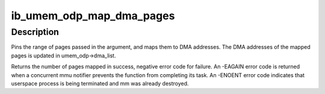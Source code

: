 .. -*- coding: utf-8; mode: rst -*-
.. src-file: drivers/infiniband/core/umem_odp.c

.. _`ib_umem_odp_map_dma_pages`:

ib_umem_odp_map_dma_pages
=========================

.. c:function:: int ib_umem_odp_map_dma_pages(struct ib_umem_odp *umem_odp, u64 user_virt, u64 bcnt, u64 access_mask, unsigned long current_seq)

    Pin and DMA map userspace memory in an ODP MR.

    :param umem_odp:
        the umem to map and pin
    :type umem_odp: struct ib_umem_odp \*

    :param user_virt:
        the address from which we need to map.
    :type user_virt: u64

    :param bcnt:
        the minimal number of bytes to pin and map. The mapping might be
        bigger due to alignment, and may also be smaller in case of an error
        pinning or mapping a page. The actual pages mapped is returned in
        the return value.
    :type bcnt: u64

    :param access_mask:
        bit mask of the requested access permissions for the given
        range.
    :type access_mask: u64

    :param current_seq:
        the MMU notifiers sequance value for synchronization with
        invalidations. the sequance number is read from
        umem_odp->notifiers_seq before calling this function
    :type current_seq: unsigned long

.. _`ib_umem_odp_map_dma_pages.description`:

Description
-----------

Pins the range of pages passed in the argument, and maps them to
DMA addresses. The DMA addresses of the mapped pages is updated in
umem_odp->dma_list.

Returns the number of pages mapped in success, negative error code
for failure.
An -EAGAIN error code is returned when a concurrent mmu notifier prevents
the function from completing its task.
An -ENOENT error code indicates that userspace process is being terminated
and mm was already destroyed.

.. This file was automatic generated / don't edit.

